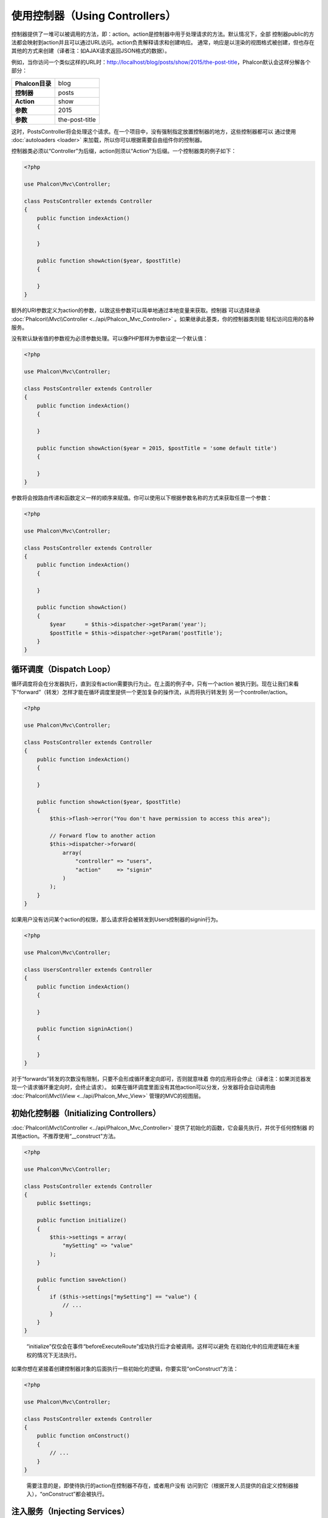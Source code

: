 使用控制器（Using Controllers）
===============================

控制器提供了一堆可以被调用的方法，即：action。action是控制器中用于处理请求的方法。默认情况下，全部
控制器public的方法都会映射到action并且可以通过URL访问。action负责解释请求和创建响应。
通常，响应是以渲染的视图格式被创建，但也存在其他的方式来创建（译者注：如AJAX请求返回JSON格式的数据）。

例如，当你访问一个类似这样的URL时：http://localhost/blog/posts/show/2015/the-post-title，Phalcon默认会这样分解各个部分：

+-----------------+----------------+
| **Phalcon目录** | blog           |
+-----------------+----------------+
| **控制器**      | posts          |
+-----------------+----------------+
| **Action**      | show           |
+-----------------+----------------+
| **参数**        | 2015           |
+-----------------+----------------+
| **参数**        | the-post-title |
+-----------------+----------------+

这时，PostsController将会处理这个请求。在一个项目中，没有强制指定放置控制器的地方，这些控制器都可以
通过使用 :doc:`autoloaders <loader>` 来加载，所以你可以根据需要自由组件你的控制器。

控制器类必须以“Controller”为后缀，action则须以“Action”为后缀。一个控制器类的例子如下：

.. code-block:: php

    <?php

    use Phalcon\Mvc\Controller;

    class PostsController extends Controller
    {
        public function indexAction()
        {

        }

        public function showAction($year, $postTitle)
        {

        }
    }

额外的URI参数定义为action的参数，以致这些参数可以简单地通过本地变量来获取。控制器
可以选择继承 :doc:`Phalcon\\Mvc\\Controller <../api/Phalcon_Mvc_Controller>` 。如果继承此基类，你的控制器类则能
轻松访问应用的各种服务。

没有默认缺省值的参数视为必须参数处理。可以像PHP那样为参数设定一个默认值：

.. code-block:: php

    <?php

    use Phalcon\Mvc\Controller;

    class PostsController extends Controller
    {
        public function indexAction()
        {

        }

        public function showAction($year = 2015, $postTitle = 'some default title')
        {

        }
    }

参数将会按路由传递和函数定义一样的顺序来赋值。你可以使用以下根据参数名称的方式来获取任意一个参数：

.. code-block:: php

    <?php

    use Phalcon\Mvc\Controller;

    class PostsController extends Controller
    {
        public function indexAction()
        {

        }

        public function showAction()
        {
            $year      = $this->dispatcher->getParam('year');
            $postTitle = $this->dispatcher->getParam('postTitle');
        }
    }

循环调度（Dispatch Loop）
-------------------------
循环调度将会在分发器执行，直到没有action需要执行为止。在上面的例子中，只有一个action
被执行到。现在让我们来看下“forward”（转发）怎样才能在循环调度里提供一个更加复杂的操作流，从而将执行转发到
另一个controller/action。

.. code-block:: php

    <?php

    use Phalcon\Mvc\Controller;

    class PostsController extends Controller
    {
        public function indexAction()
        {

        }

        public function showAction($year, $postTitle)
        {
            $this->flash->error("You don't have permission to access this area");

            // Forward flow to another action
            $this->dispatcher->forward(
                array(
                    "controller" => "users",
                    "action"     => "signin"
                )
            );
        }
    }

如果用户没有访问某个action的权限，那么请求将会被转发到Users控制器的signin行为。

.. code-block:: php

    <?php

    use Phalcon\Mvc\Controller;

    class UsersController extends Controller
    {
        public function indexAction()
        {

        }

        public function signinAction()
        {

        }
    }

对于“forwards”转发的次数没有限制，只要不会形成循环重定向即可，否则就意味着
你的应用将会停止（译者注：如果浏览器发现一个请求循环重定向时，会终止请求）。
如果在循环调度里面没有其他action可以分发，分发器将会自动调用由 :doc:`Phalcon\\Mvc\\View <../api/Phalcon_Mvc_View>` 管理的MVC的视图层。

初始化控制器（Initializing Controllers）
----------------------------------------
:doc:`Phalcon\\Mvc\\Controller <../api/Phalcon_Mvc_Controller>` 提供了初始化的函数，它会最先执行，并优于任何控制器
的其他action。不推荐使用“__construct"方法。

.. code-block:: php

    <?php

    use Phalcon\Mvc\Controller;

    class PostsController extends Controller
    {
        public $settings;

        public function initialize()
        {
            $this->settings = array(
                "mySetting" => "value"
            );
        }

        public function saveAction()
        {
            if ($this->settings["mySetting"] == "value") {
                // ...
            }
        }
    }

.. highlights::

    “initialize”仅仅会在事件“beforeExecuteRoute”成功执行后才会被调用。这样可以避免
    在初始化中的应用逻辑在未鉴权的情况下无法执行。

如果你想在紧接着创建控制器对象的后面执行一些初始化的逻辑，你要实现“onConstruct”方法：

.. code-block:: php

    <?php

    use Phalcon\Mvc\Controller;

    class PostsController extends Controller
    {
        public function onConstruct()
        {
            // ...
        }
    }

.. highlights::

    需要注意的是，即使待执行的action在控制器不存在，或者用户没有
    访问到它（根据开发人员提供的自定义控制器接入），“onConstruct”都会被执行。

注入服务（Injecting Services）
------------------------------
如果控制器继承于 :doc:`Phalcon\\Mvc\\Controller <../api/Phalcon_Mvc_Controller>` ，那么它可以轻松访问
应用的服务容器。例如，如果我们类似这样注册了一个服务：

.. code-block:: php

    <?php

    use Phalcon\Di;

    $di = new Di();

    $di->set('storage', function () {
        return new Storage('/some/directory');
    }, true);

那么，我们可以通常多种方式来访问这个服务：

.. code-block:: php

    <?php

    use Phalcon\Mvc\Controller;

    class FilesController extends Controller
    {
        public function saveAction()
        {
            // 以和服务相同名字的类属性访问
            $this->storage->save('/some/file');

            // 通过DI访问服务
            $this->di->get('storage')->save('/some/file');

            // 另一种方式：使用魔法getter来访问
            $this->di->getStorage()->save('/some/file');

            // 另一种方式：使用魔法getter来访问
            $this->getDi()->getStorage()->save('/some/file');

            // 使用数组下标
            $this->di['storage']->save('/some/file');
        }
    }

如果你是把Phalcon作为全能(Full-Stack)框架来使用，你可以阅读框架中 :doc:`by default <di>` 提供的服务。

请求与响应（Request and Response）
----------------------------------
假设框架预先提供了一系列的注册的服务。我们这里将解释如何和HTTP环境进行关联和交互。
“request”服务包含了一个 :doc:`Phalcon\\Http\\Request <../api/Phalcon_Http_Request>` 的实例，
“response”服务则包含了一个 :doc:`Phalcon\\Http\\Response <../api/Phalcon_Http_Response>` 的实例，用来表示将要返回给客户端的内容。

.. code-block:: php

    <?php

    use Phalcon\Mvc\Controller;

    class PostsController extends Controller
    {
        public function indexAction()
        {

        }

        public function saveAction()
        {
            // 检查请求是否为POST
            if ($this->request->isPost() == true) {
                // 获取POST数据
                $customerName = $this->request->getPost("name");
                $customerBorn = $this->request->getPost("born");
            }
        }
    }

响应对象通常不会直接使用，但在action的执行前会被创建，有时候 - 如在
一个afterDispatch事件中 - 它对于直接访问响应非常有帮助：

.. code-block:: php

    <?php

    use Phalcon\Mvc\Controller;

    class PostsController extends Controller
    {
        public function indexAction()
        {

        }

        public function notFoundAction()
        {
            // 发送一个HTTP 404 响应的header
            $this->response->setStatusCode(404, "Not Found");
        }
    }

如需学习了解HTTP环境更多内容，请查看专题： :doc:`request <request>` 和 :doc:`response <response>` 。

会话数据（Session Data）
------------------------
会话可以帮助我们在多个请求中保持持久化的数据。你可以从任何控制器中访问 :doc:`Phalcon\\Session\\Bag <../api/Phalcon_Session_Bag>`
以便封装需要进行持久化的数据。

.. code-block:: php

    <?php

    use Phalcon\Mvc\Controller;

    class UserController extends Controller
    {
        public function indexAction()
        {
            $this->persistent->name = "Michael";
        }

        public function welcomeAction()
        {
            echo "Welcome, ", $this->persistent->name;
        }
    }

在控制器中使用服务（Using Services as Controllers）
---------------------------------------------------
服务可以是控制器，控制器类通常会从服务容器中请求。据于此，
任何一个用其名字注册的类都可以轻易地用一个控制器来替换：

.. code-block:: php

    <?php

    // 将一个控制器作为服务进行注册
    $di->set('IndexController', function () {
        $component = new Component();
        return $component;
    });

    // 将一个命名空间下的控制器作为服务进行注册
    $di->set('Backend\Controllers\IndexController', function () {
        $component = new Component();
        return $component;
    });

创建基类控制器（Creating a Base Controller）
------------------------------------------
对于某些应用特性如访问控制列表（ACL），翻译，缓存，和模板引擎一般对于
控制器都是通用的。在这种情况下，我们鼓励创建一个 “基类控制器”，从而确保你的代码遵循 DRY_ 。
基类控制器可以是一个简单的类，然后继承于 :doc:`Phalcon\\Mvc\\Controller <../api/Phalcon_Mvc_Controller>` ，并封装
全部控制器都有的通用功能操作。反过来，你的控制器则继承这个“基类控制器”以便可以直接使用通用功能操作。

这个基类可以放置在任何一个地方，但出于代码组织的便利我们推荐应该放置在控制器的目录下，
如：apps/controllers/ControllerBase.php。我们可以在启动文件直接require这个文件，也可以使用自动加载：

.. code-block:: php

    <?php

    require "../app/controllers/ControllerBase.php";

对通用组件（action，方法，和类属性等）也在这个基类文件里面：

.. code-block:: php

    <?php

    use Phalcon\Mvc\Controller;

    class ControllerBase extends Controller
    {
        /**
         * 这个方法可以被不同的控制器子类使用
         */
        public function someAction()
        {

        }
    }

现在，其他全部的控制都继承于ControllerBase，然后便可访问通用组件（如上面讲到的的）：

.. code-block:: php

    <?php

    class UsersController extends ControllerBase
    {

    }

控制器中的事件（Events in Controllers）
---------------------------------------
控制器会自动作为 :doc:`dispatcher <dispatching>` 事件的侦听者，使用这些事件并实现这些方法后，
你便可以实现对应被执行的action的before/after钩子函数：

.. code-block:: php

    <?php

    use Phalcon\Mvc\Controller;

    class PostsController extends Controller
    {
        public function beforeExecuteRoute($dispatcher)
        {
            // 这个方法会在每一个能找到的action前执行
            if ($dispatcher->getActionName() == 'save') {

                $this->flash->error("You don't have permission to save posts");

                $this->dispatcher->forward(
                    array(
                        'controller' => 'home',
                        'action'     => 'index'
                    )
                );

                return false;
            }
        }

        public function afterExecuteRoute($dispatcher)
        {
            // 在找到的action后执行
        }
    }

.. _DRY: https://zh.wikipedia.org/wiki/%E4%B8%80%E6%AC%A1%E4%B8%94%E4%BB%85%E4%B8%80%E6%AC%A1

